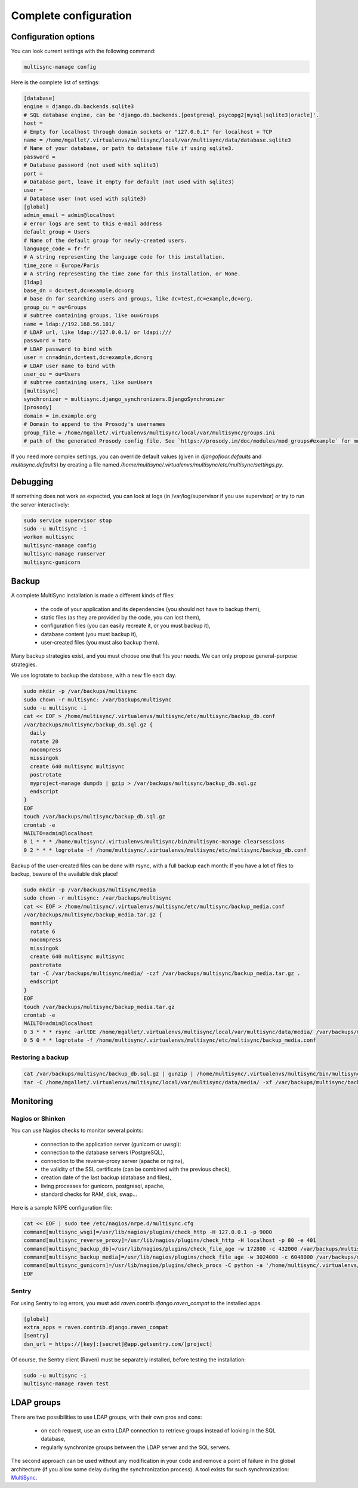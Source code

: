 
Complete configuration
======================


Configuration options
---------------------

You can look current settings with the following command:

.. code-block:: bash

    multisync-manage config

Here is the complete list of settings:

.. code-block:: ini

  [database]
  engine = django.db.backends.sqlite3
  # SQL database engine, can be 'django.db.backends.[postgresql_psycopg2|mysql|sqlite3|oracle]'.
  host = 
  # Empty for localhost through domain sockets or "127.0.0.1" for localhost + TCP
  name = /home/mgallet/.virtualenvs/multisync/local/var/multisync/data/database.sqlite3
  # Name of your database, or path to database file if using sqlite3.
  password = 
  # Database password (not used with sqlite3)
  port = 
  # Database port, leave it empty for default (not used with sqlite3)
  user = 
  # Database user (not used with sqlite3)
  [global]
  admin_email = admin@localhost
  # error logs are sent to this e-mail address
  default_group = Users
  # Name of the default group for newly-created users.
  language_code = fr-fr
  # A string representing the language code for this installation.
  time_zone = Europe/Paris
  # A string representing the time zone for this installation, or None. 
  [ldap]
  base_dn = dc=test,dc=example,dc=org
  # base dn for searching users and groups, like dc=test,dc=example,dc=org.
  group_ou = ou=Groups
  # subtree containing groups, like ou=Groups
  name = ldap://192.168.56.101/
  # LDAP url, like ldap://127.0.0.1/ or ldapi:///
  password = toto
  # LDAP password to bind with
  user = cn=admin,dc=test,dc=example,dc=org
  # LDAP user name to bind with
  user_ou = ou=Users
  # subtree containing users, like ou=Users
  [multisync]
  synchronizer = multisync.django_synchronizers.DjangoSynchronizer
  [prosody]
  domain = im.example.org
  # Domain to append to the Prosody's usernames
  group_file = /home/mgallet/.virtualenvs/multisync/local/var/multisync/groups.ini
  # path of the generated Prosody config file. See `https://prosody.im/doc/modules/mod_groups#example` for more info.



If you need more complex settings, you can override default values (given in `djangofloor.defaults` and
`multisync.defaults`) by creating a file named `/home/multisync/.virtualenvs/multisync/etc/multisync/settings.py`.



Debugging
---------

If something does not work as expected, you can look at logs (in /var/log/supervisor if you use supervisor)
or try to run the server interactively:

.. code-block:: bash

  sudo service supervisor stop
  sudo -u multisync -i
  workon multisync
  multisync-manage config
  multisync-manage runserver
  multisync-gunicorn




Backup
------

A complete MultiSync installation is made a different kinds of files:

    * the code of your application and its dependencies (you should not have to backup them),
    * static files (as they are provided by the code, you can lost them),
    * configuration files (you can easily recreate it, or you must backup it),
    * database content (you must backup it),
    * user-created files (you must also backup them).

Many backup strategies exist, and you must choose one that fits your needs. We can only propose general-purpose strategies.

We use logrotate to backup the database, with a new file each day.

.. code-block:: bash

  sudo mkdir -p /var/backups/multisync
  sudo chown -r multisync: /var/backups/multisync
  sudo -u multisync -i
  cat << EOF > /home/multisync/.virtualenvs/multisync/etc/multisync/backup_db.conf
  /var/backups/multisync/backup_db.sql.gz {
    daily
    rotate 20
    nocompress
    missingok
    create 640 multisync multisync
    postrotate
    myproject-manage dumpdb | gzip > /var/backups/multisync/backup_db.sql.gz
    endscript
  }
  EOF
  touch /var/backups/multisync/backup_db.sql.gz
  crontab -e
  MAILTO=admin@localhost
  0 1 * * * /home/multisync/.virtualenvs/multisync/bin/multisync-manage clearsessions
  0 2 * * * logrotate -f /home/multisync/.virtualenvs/multisync/etc/multisync/backup_db.conf


Backup of the user-created files can be done with rsync, with a full backup each month:
If you have a lot of files to backup, beware of the available disk place!

.. code-block:: bash

  sudo mkdir -p /var/backups/multisync/media
  sudo chown -r multisync: /var/backups/multisync
  cat << EOF > /home/multisync/.virtualenvs/multisync/etc/multisync/backup_media.conf
  /var/backups/multisync/backup_media.tar.gz {
    monthly
    rotate 6
    nocompress
    missingok
    create 640 multisync multisync
    postrotate
    tar -C /var/backups/multisync/media/ -czf /var/backups/multisync/backup_media.tar.gz .
    endscript
  }
  EOF
  touch /var/backups/multisync/backup_media.tar.gz
  crontab -e
  MAILTO=admin@localhost
  0 3 * * * rsync -arltDE /home/mgallet/.virtualenvs/multisync/local/var/multisync/data/media/ /var/backups/multisync/media/
  0 5 0 * * logrotate -f /home/multisync/.virtualenvs/multisync/etc/multisync/backup_media.conf

Restoring a backup
~~~~~~~~~~~~~~~~~~

.. code-block:: bash

  cat /var/backups/multisync/backup_db.sql.gz | gunzip | /home/multisync/.virtualenvs/multisync/bin/multisync-manage dbshell
  tar -C /home/mgallet/.virtualenvs/multisync/local/var/multisync/data/media/ -xf /var/backups/multisync/backup_media.tar.gz





Monitoring
----------


Nagios or Shinken
~~~~~~~~~~~~~~~~~

You can use Nagios checks to monitor several points:

  * connection to the application server (gunicorn or uwsgi):
  * connection to the database servers (PostgreSQL),
  * connection to the reverse-proxy server (apache or nginx),
  * the validity of the SSL certificate (can be combined with the previous check),
  * creation date of the last backup (database and files),
  * living processes for gunicorn, postgresql, apache,
  * standard checks for RAM, disk, swap…

Here is a sample NRPE configuration file:

.. code-block:: bash

  cat << EOF | sudo tee /etc/nagios/nrpe.d/multisync.cfg
  command[multisync_wsgi]=/usr/lib/nagios/plugins/check_http -H 127.0.0.1 -p 9000
  command[multisync_reverse_proxy]=/usr/lib/nagios/plugins/check_http -H localhost -p 80 -e 401
  command[multisync_backup_db]=/usr/lib/nagios/plugins/check_file_age -w 172800 -c 432000 /var/backups/multisync/backup_db.sql.gz
  command[multisync_backup_media]=/usr/lib/nagios/plugins/check_file_age -w 3024000 -c 6048000 /var/backups/multisync/backup_media.sql.gz
  command[multisync_gunicorn]=/usr/lib/nagios/plugins/check_procs -C python -a '/home/multisync/.virtualenvs/multisync/bin/multisync-gunicorn'
  EOF

Sentry
~~~~~~

For using Sentry to log errors, you must add `raven.contrib.django.raven_compat` to the installed apps.

.. code-block:: ini

  [global]
  extra_apps = raven.contrib.django.raven_compat
  [sentry]
  dsn_url = https://[key]:[secret]@app.getsentry.com/[project]

Of course, the Sentry client (Raven) must be separately installed, before testing the installation:

.. code-block:: bash

  sudo -u multisync -i
  multisync-manage raven test





LDAP groups
-----------

There are two possibilities to use LDAP groups, with their own pros and cons:

  * on each request, use an extra LDAP connection to retrieve groups instead of looking in the SQL database,
  * regularly synchronize groups between the LDAP server and the SQL servers.

The second approach can be used without any modification in your code and remove a point of failure
in the global architecture (if you allow some delay during the synchronization process).
A tool exists for such synchronization: `MultiSync <https://github.com/d9pouces/Multisync>`_.
